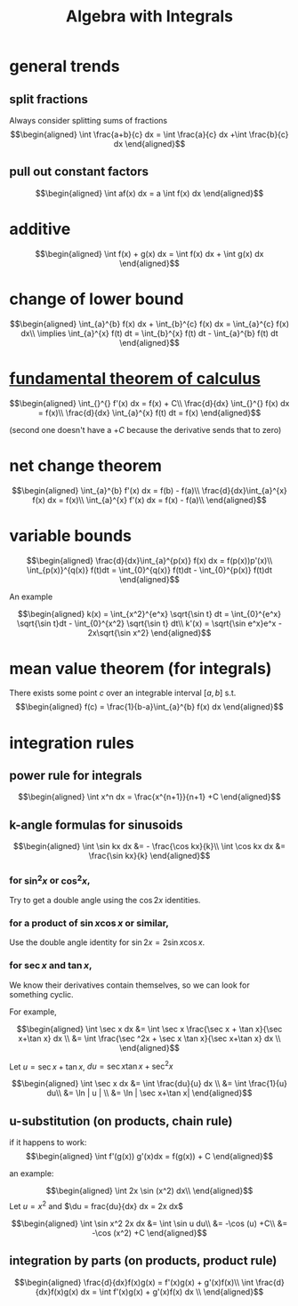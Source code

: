 #+TITLE: Algebra with Integrals
* general trends
** split fractions
   Always consider splitting sums of fractions
   \[\begin{aligned}
   \int \frac{a+b}{c} dx = \int \frac{a}{c} dx +\int \frac{b}{c} dx
   \end{aligned}\]
** pull out constant factors

   \[\begin{aligned}
   \int af(x) dx = a \int f(x) dx
   \end{aligned}\]


* additive

  \[\begin{aligned}
  \int f(x) + g(x) dx = \int f(x) dx  + \int g(x) dx
  \end{aligned}\]

* change of lower bound
  \[\begin{aligned}
  \int_{a}^{b} f(x) dx + \int_{b}^{c} f(x) dx = \int_{a}^{c} f(x) dx\\
  \implies \int_{a}^{x} f(t) dt = \int_{b}^{x} f(t) dt - \int_{a}^{b} f(t) dt
  \end{aligned}\]

* [[file:KBrefFundamentalTheoremOfCalculus.org][fundamental theorem of calculus]]

  \[\begin{aligned}
  \int_{}^{} f'(x) dx = f(x) + C\\
  \frac{d}{dx} \int_{}^{} f(x) dx = f(x)\\
  \frac{d}{dx} \int_{a}^{x} f(t) dt = f(x)
  \end{aligned}\]

  (second one doesn't have a $+C$ because the derivative sends that to zero)


* net change theorem

  \[\begin{aligned}
  \int_{a}^{b} f'(x) dx = f(b) - f(a)\\
  \frac{d}{dx}\int_{a}^{x} f(x) dx = f(x)\\
  \int_{a}^{x} f'(x) dx = f(x) - f(a)\\
  \end{aligned}\]

* variable bounds

  \[\begin{aligned}
  \frac{d}{dx}\int_{a}^{p(x)} f(x) dx = f(p(x))p'(x)\\
  \int_{p(x)}^{q(x)} f(t)dt = \int_{0}^{q(x)} f(t)dt - \int_{0}^{p(x)} f(t)dt
  \end{aligned}\]

  An example

  \[\begin{aligned}
  k(x) = \int_{x^2}^{e^x} \sqrt{\sin t} dt = \int_{0}^{e^x} \sqrt{\sin t}dt - \int_{0}^{x^2} \sqrt{\sin t} dt\\
  k'(x) = \sqrt{\sin e^x}e^x - 2x\sqrt{\sin x^2}
  \end{aligned}\]

* mean value theorem (for integrals)

  There exists some point $c$ over an integrable interval $[a, b]$ s.t.
  \[\begin{aligned}
  f(c) = \frac{1}{b-a}\int_{a}^{b} f(x) dx
  \end{aligned}\]


* integration rules

** power rule for integrals

   \[\begin{aligned}
   \int x^n dx = \frac{x^{n+1}}{n+1} +C
   \end{aligned}\]

** k-angle formulas for sinusoids

   \[\begin{aligned}
   \int \sin kx dx &= - \frac{\cos kx}{k}\\
   \int \cos kx dx &= \frac{\sin kx}{k}
   \end{aligned}\]

*** for $\sin ^2x$ or $\cos ^2x$,
	Try to get a double angle using the $\cos 2x$ identities.

*** for a product of $\sin x \cos  x$ or similar,
	Use the double angle identity for $\sin 2x = 2 \sin x \cos  x$.

*** for $\sec x$ and $\tan x$,
	We know their derivatives contain themselves, so we can look for something cyclic.

	For example,

	\[\begin{aligned}
    \int \sec x dx &= \int \sec x \frac{\sec  x + \tan  x}{\sec x+\tan x} dx \\
	&= \int \frac{\sec ^2x + \sec x \tan x}{\sec x+\tan x} dx \\
	\end{aligned}\]

	Let $u = \sec x+\tan x$, $du = \sec x\tan x + \sec ^2x$

	\[\begin{aligned}
    \int \sec x dx &= \int \frac{du}{u} dx \\
	&= \int \frac{1}{u} du\\
	&= \ln | u | \\
	&= \ln | \sec x+\tan x|
	\end{aligned}\]

** u-substitution (on products, chain rule)
   if it happens to work:
   \[\begin{aligned}
   \int f'(g(x)) g'(x)dx = f(g(x)) + C
   \end{aligned}\]

   an example:

   \[\begin{aligned}
   \int 2x \sin (x^2) dx\\
   \end{aligned}\]
   Let $u = x^2$ and $\du = frac{du}{dx} dx = 2x dx$

   \[\begin{aligned}
   \int \sin x^2 2x dx &= \int \sin u du\\
   &= -\cos (u) +C\\
   &= -\cos (x^2) +C
   \end{aligned}\]

** integration by parts (on products, product rule)

   \[\begin{aligned}
   \frac{d}{dx}f(x)g(x) = f'(x)g(x) + g'(x)f(x)\\
   \int \frac{d}{dx}f(x)g(x) dx = \int  f'(x)g(x) + g'(x)f(x) dx \\
   \end{aligned}\]
